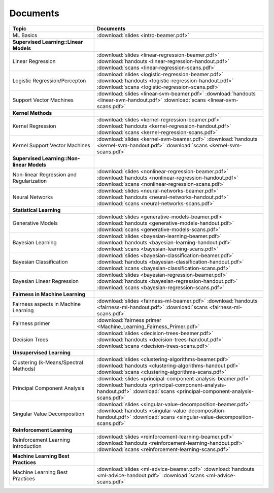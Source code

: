 .. CSE474 course webpage documentation master file, created by
   sphinx-quickstart on Fri Mar 17 21:28:07 2017.
   You can adapt this file completely to your liking, but it should at least
   contain the root `toctree` directive.

Documents
====================================================================

.. list-table:: 
   :widths: 25 50
   :header-rows: 1

   * - Topic 
     - Documents 
   * - ML Basics
     - :download:`slides <intro-beamer.pdf>`  
   * - **Supervised Learning::Linear Models**
     - 
   * - Linear Regression
     - :download:`slides <linear-regression-beamer.pdf>` :download:`handouts <linear-regression-handout.pdf>` :download:`scans <linear-regression-scans.pdf>`
   * - Logistic Regression/Percepton
     - :download:`slides <logistic-regression-beamer.pdf>` :download:`handouts <logistic-regression-handout.pdf>` :download:`scans <logistic-regression-scans.pdf>`
   * - Support Vector Machines 
     - :download:`slides <linear-svm-beamer.pdf>` :download:`handouts <linear-svm-handout.pdf>` :download:`scans <linear-svm-scans.pdf>`  
   * - **Kernel Methods**
     - 
   * - Kernel Regression 
     - :download:`slides <kernel-regression-beamer.pdf>` :download:`handouts <kernel-regression-handout.pdf>` :download:`scans <kernel-regression-scans.pdf>`
   * - Kernel Support Vector Machines
     - :download:`slides <kernel-svm-beamer.pdf>` :download:`handouts <kernel-svm-handout.pdf>` :download:`scans <kernel-svm-scans.pdf>`
   * - **Supervised Learning::Non-linear Models**
     - 
   * - Non-linear Regression and Regularization
     - :download:`slides <nonlinear-regression-beamer.pdf>` :download:`handouts <nonlinear-regression-handout.pdf>` :download:`scans <nonlinear-regression-scans.pdf>`
   * - Neural Networks 
     - :download:`slides <neural-networks-beamer.pdf>` :download:`handouts <neural-networks-handout.pdf>` :download:`scans <neural-networks-scans.pdf>`
   * - **Statistical Learning**
     - 
   * - Generative Models 
     - :download:`slides <generative-models-beamer.pdf>` :download:`handouts <generative-models-handout.pdf>` :download:`scans <generative-models-scans.pdf>`
   * - Bayesian Learning 
     - :download:`slides <bayesian-learning-beamer.pdf>` :download:`handouts <bayesian-learning-handout.pdf>` :download:`scans <bayesian-learning-scans.pdf>`
   * - Bayesian Classification 
     - :download:`slides <bayesian-classification-beamer.pdf>` :download:`handouts <bayesian-classification-handout.pdf>` :download:`scans <bayesian-classification-scans.pdf>`
   * - Bayesian Linear Regression 
     - :download:`slides <bayesian-regression-beamer.pdf>` :download:`handouts <bayesian-regression-handout.pdf>` :download:`scans <bayesian-regression-scans.pdf>`
   * - **Fairness in Machine Learning**
     -
   * - Fairness aspects in Machine Learning
     - :download:`slides <fairness-ml-beamer.pdf>` :download:`handouts <fairness-ml-handout.pdf>` :download:`scans <fairness-ml-scans.pdf>`
   * - Fairness primer
     - :download:`fairness primer <Machine_Learning_Fairness_Primer.pdf>`
   * - Decision Trees
     - :download:`slides <decision-trees-beamer.pdf>` :download:`handouts <decision-trees-handout.pdf>` :download:`scans <decision-trees-scans.pdf>`
   * - **Unsupervised Learning**
     - 
   * - Clustering (k-Means/Spectral Methods) 
     - :download:`slides <clustering-algorithms-beamer.pdf>` :download:`handouts <clustering-algorithms-handout.pdf>` :download:`scans <clustering-algorithms-scans.pdf>`
   * - Principal Component Analysis 
     - :download:`slides <principal-component-analysis-beamer.pdf>` :download:`handouts <principal-component-analysis-handout.pdf>` :download:`scans <principal-component-analysis-scans.pdf>`
   * - Singular Value Decomposition 
     - :download:`slides <singular-value-decomposition-beamer.pdf>` :download:`handouts <singular-value-decomposition-handout.pdf>` :download:`scans <singular-value-decomposition-scans.pdf>`
   * - **Reinforcement Learning**
     -
   * - Reinforcement Learning Introduction
     - :download:`slides <reinforcement-learning-beamer.pdf>` :download:`handouts <reinforcement-learning-handout.pdf>` :download:`scans <reinforcement-learning-scans.pdf>`
   * - **Machine Learning Best Practices**
     -
   * - Machine Learning Best Practices
     - :download:`slides <ml-advice-beamer.pdf>` :download:`handouts <ml-advice-handout.pdf>` :download:`scans <ml-advice-scans.pdf>` 
